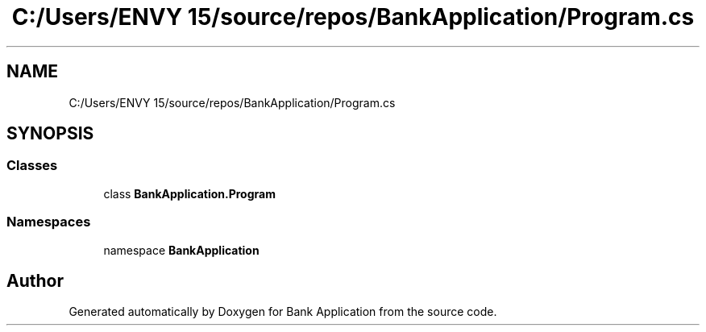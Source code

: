 .TH "C:/Users/ENVY 15/source/repos/BankApplication/Program.cs" 3 "Mon Mar 27 2023" "Bank Application" \" -*- nroff -*-
.ad l
.nh
.SH NAME
C:/Users/ENVY 15/source/repos/BankApplication/Program.cs
.SH SYNOPSIS
.br
.PP
.SS "Classes"

.in +1c
.ti -1c
.RI "class \fBBankApplication\&.Program\fP"
.br
.in -1c
.SS "Namespaces"

.in +1c
.ti -1c
.RI "namespace \fBBankApplication\fP"
.br
.in -1c
.SH "Author"
.PP 
Generated automatically by Doxygen for Bank Application from the source code\&.
